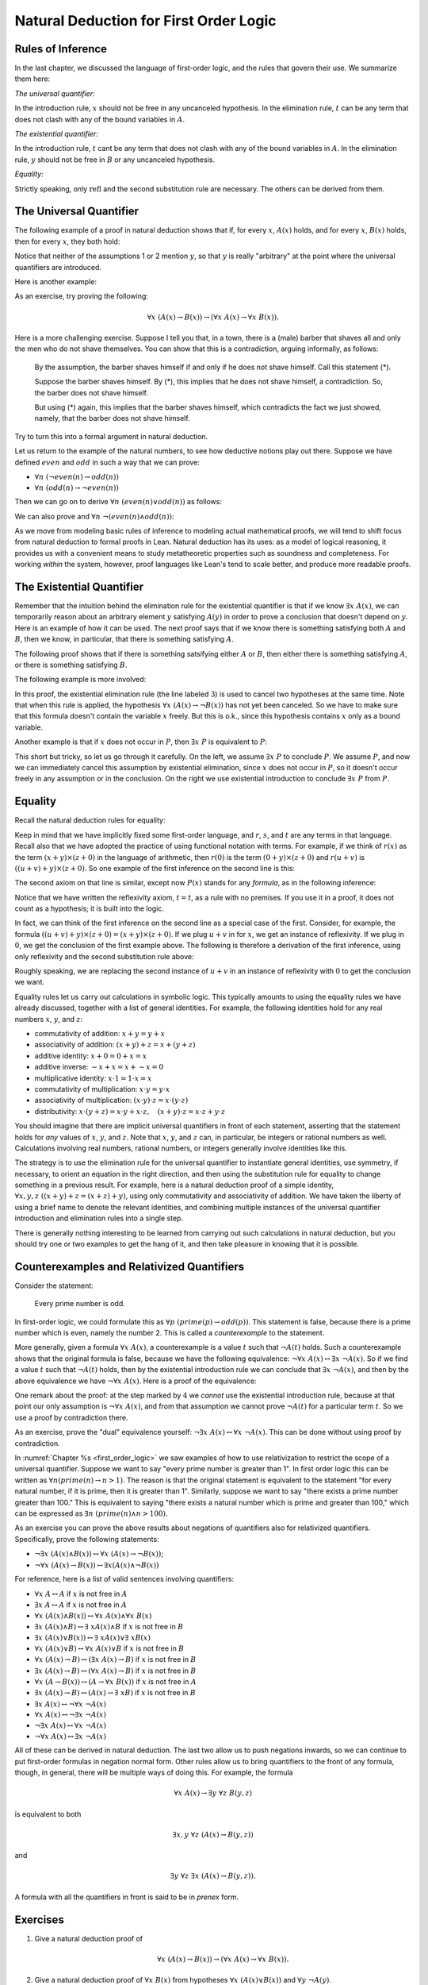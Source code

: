 Natural Deduction for First Order Logic
=======================================

Rules of Inference
------------------

In the last chapter, we discussed the language of first-order logic, and the rules that govern their use. We summarize them here:

*The universal quantifier:*

.. raw:: html

   <img src="_static/natural_deduction_for_first_order_logic.1.png">

.. raw:: latex

   \begin{quote}
   \AXM{A(x)}
   \RLM{\mathord{\forall}\mathrm{I}}
   \UIM{\fa y A(y)}
   \DP
   \quad\quad
   \AXM{\fa x A(x)}
   \RLM{\mathord{\forall}\mathrm{E}}
   \UIM{A(t)}
   \DP
   \end{quote}

In the introduction rule, :math:`x` should not be free in any uncanceled hypothesis. In the elimination rule, :math:`t` can be any term that does not clash with any of the bound variables in :math:`A`.

*The existential quantifier:*

.. raw:: html

   <img src="_static/natural_deduction_for_first_order_logic.2.png">

.. raw:: latex

   \begin{quote}
   \AXM{A(t)}
   \RLM{\mathord{\exists}\mathrm{I}}
   \UIM{\exists  x A(x)}
   \DP
   \quad\quad
   \AXM{\exists  x A(x)}
   \AXM{}
   \RLM{1}
   \UIM{A(y)}
   \noLine
   \UIM{\vdots}
   \noLine
   \UIM{B}
   \RLM{1 \;\; \mathord{\exists}\mathrm{E}}
   \BIM{B}
   \DP
   \end{quote}

In the introduction rule, :math:`t` cant be any term that does not clash with any of the bound variables in :math:`A`. In the elimination rule, :math:`y` should not be free in :math:`B` or any uncanceled hypothesis.

*Equality:*

.. raw:: html

   <img src="_static/natural_deduction_for_first_order_logic.3.png">

.. raw:: latex

   \begin{center}
   \AXM{}
   \RLM{\mathrm{refl}}
   \UIM{t = t}
   \DP
   \quad
   \AXM{s = t}
   \RLM{\mathrm{symm}}
   \UIM{t = s}
   \DP
   \quad
   \AXM{r = s}
   \AXM{s = t}
   \RLM{\mathrm{trans}}
   \BIM{r = t}
   \DP
   \\
   \ \\
   \AXM{s = t}
   \RLM{\mathrm{subst}}
   \UIM{r(s) = r(t)}
   \DP
   \quad
   \AXM{s = t}
   \RLM{\mathrm{subst}}
   \AXM{P(s)}
   \BIM{P(t)}
   \DP
   \end{center}

Strictly speaking, only :math:`\mathrm{refl}` and the second substitution rule are necessary. The others can be derived from them.

The Universal Quantifier
------------------------

The following example of a proof in natural deduction shows that if, for every :math:`x`, :math:`A(x)` holds, and for every :math:`x`, :math:`B(x)` holds, then for every :math:`x`, they both hold:

.. raw:: html

   <img src="_static/natural_deduction_for_first_order_logic.4.png">

.. raw:: latex

   \begin{prooftree}
   \AXM{}
   \RLM{1}
   \UIM{\fa x A(x)}
   \UIM{A(y)}
   \AXM{}
   \RLM{2}
   \UIM{\fa x B(x)}
   \UIM{B(y)}
   \BIM{A(y) \wedge B(y)}
   \UIM{\fa y (A(y) \wedge B(y))}
   \RLM{2}
   \UIM{\fa x B(x) \to \fa y (A(y) \wedge B(y))}
   \RLM{1}
   \UIM{\fa x A(x) \to (\fa x B(x) \to \fa y (A(y) \wedge B(y)))}
   \end{prooftree}

Notice that neither of the assumptions 1 or 2 mention :math:`y`, so that :math:`y` is really "arbitrary" at the point where the universal quantifiers are introduced.

Here is another example:

.. raw:: html

   <img src="_static/natural_deduction_for_first_order_logic.5.png">

.. raw:: latex

   \begin{prooftree}
   \AXM{}
   \RLM{1}
   \UIM{\fa x A(x)}
   \UIM{A(y)}
   \UIM{A(y) \vee B(y)}
   \UIM{\fa x (A(x) \vee B(x))}
   \RLM{1}
   \UIM{\fa x A(x) \to \fa x (A(x) \vee B(x))}
   \end{prooftree}

As an exercise, try proving the following:

.. math:: 

   \forall x \; (A(x) \to B(x)) \to (\forall x \; A(x) \to \forall x \; B(x)).

Here is a more challenging exercise. Suppose I tell you that, in a town, there is a (male) barber that shaves all and only the men who do not shave themselves. You can show that this is a contradiction, arguing informally, as follows:

    By the assumption, the barber shaves himself if and only if he does not shave himself. Call this statement (*).

    Suppose the barber shaves himself. By (*), this implies that he does not shave himself, a contradiction. So, the barber does not shave himself.

    But using (*) again, this implies that the barber shaves himself, which contradicts the fact we just showed, namely, that the barber does not shave himself.

Try to turn this into a formal argument in natural deduction.

Let us return to the example of the natural numbers, to see how deductive notions play out there. Suppose we have defined :math:`\mathit{even}` and :math:`\mathit{odd}` in such a way that we can prove:

-  :math:`\forall n \; (\neg \mathit{even}(n) \to \mathit{odd}(n))`
-  :math:`\forall n \; (\mathit{odd}(n) \to \neg \mathit{even}(n))`

Then we can go on to derive :math:`\forall n \; (\mathit{even}(n) \vee \mathit{odd}(n))` as follows:

.. raw:: html

   <img src="_static/natural_deduction_for_first_order_logic.6.png">

.. raw:: latex

   \begin{prooftree}
   \AXM{}
   \UIM{\mathit{even}(n) \vee \neg \mathit{even}(n)}
   \AXM{}
   \RLM{1}
   \UIM{\mathit{even}(n)}
   \UIM{\mathit{even}(n) \vee \mathit{odd}(n)}
   \AXM{}
   \UIM{\fa n (\neg \mathit{even}(n) \to \mathit{odd}(n))}
   \UIM{\neg \mathit{even} (n) \to \mathit{odd}(n)}
   \AXM{}
   \RLM{1}
   \UIM{\neg \mathit{even}(n)}
   \BIM{\mathit{odd}(n)}
   \UIM{\mathit{even}(n) \vee \mathit{odd}(n)}
   \RLM{1}
   \TIM{\mathit{even}(n) \vee \mathit{odd}(n)}
   \UIM{\fa n (\mathit{even} (n) \vee \mathit{odd}(n))}
   \end{prooftree}

We can also prove and :math:`\forall n \; \neg (\mathit{even}(n) \wedge \mathit{odd}(n))`:

.. raw:: html

   <img src="_static/natural_deduction_for_first_order_logic.7.png">

.. raw:: latex

   \begin{prooftree}
   \AXM{}
   \UIM{\mathit{odd}(n) \to \neg \mathit{even}(n)}
   \AXM{}
   \RLM{H}
   \UIM{\mathit{even}(n) \wedge \mathit{odd}(n)}
   \UIM{\mathit{odd}(n)}
   \BIM{\neg \mathit{even}(n)}
   \AXM{}
   \RLM{H}
   \UIM{\mathit{even}(n) \wedge \mathit{odd}(n)}
   \UIM{\mathit{even}(n)}
   \BIM{\bot}
   \RLM{H}
   \UIM{\neg (\mathit{even}(n) \wedge \mathit{odd}(n))}
   \UIM{\fa n \neg (\mathit{even}(n) \wedge \mathit{odd}(n))}
   \end{prooftree}

As we move from modeling basic rules of inference to modeling actual mathematical proofs, we will tend to shift focus from natural deduction to formal proofs in Lean. Natural deduction has its uses: as a model of logical reasoning, it provides us with a convenient means to study metatheoretic properties such as soundness and completeness. For working *within* the system, however, proof languages like Lean's tend to scale better, and produce more readable proofs.

The Existential Quantifier
--------------------------

Remember that the intuition behind the elimination rule for the existential quantifier is that if we know :math:`\exists x \; A(x)`, we can temporarily reason about an arbitrary element :math:`y` satisfying :math:`A(y)` in order to prove a conclusion that doesn't depend on :math:`y`. Here is an example of how it can be used. The next proof says that if we know there is something satisfying both :math:`A` and :math:`B`, then we know, in particular, that there is something satisfying :math:`A`.

.. raw:: html

   <img src="_static/natural_deduction_for_first_order_logic.8.png">

.. raw:: latex

   \begin{prooftree}
   \AXM{}
   \RLM{1}
   \UIM{\exists  x (A(x) \wedge B(x))}
   \AXM{}
   \RLM{2}
   \UIM{A(y) \wedge B(y)}
   \UIM{A(y)}
   \UIM{\exists  x A(x)}
   \RLM{2}
   \BIM{\exists  x A(x)}
   \RLM{1}
   \UIM{\exists  x (A(x) \wedge B(x)) \to \exists  x A(x)}
   \end{prooftree}

The following proof shows that if there is something satsifying either :math:`A` or :math:`B`, then either there is something satisfying :math:`A`, or there is something satisfying :math:`B`.

.. raw:: html

   <img src="_static/natural_deduction_for_first_order_logic.9.png">

.. raw:: latex

   \begin{prooftree}
   \AXM{}
   \RLM{1}
   \UIM{\ex x (A(x) \vee B(x))}
   \AXM{}
   \RLM{2}
   \UIM{A(y) \vee B(y)}
   \AXM{}
   \RLM{3}
   \UIM{A(y)}
   \UIM{\ex x A(x)}
   \UIM{\ex x A(x) \vee \ex x B(x)}
   \AXM{}
   \RLM{3}
   \UIM{B(y)}
   \UIM{\ex x B(x)}
   \UIM{\ex x A(x) \vee \ex x B(x)}
   \RLM{3}
   \TIM{\ex x A(x) \vee \ex x B(x)}
   \RLM{2}
   \BIM{\ex x A(x) \vee \ex x B(x)}
   \RLM{1}
   \UIM{\ex x (A(x) \vee B(x)) \to \ex x A(x) \vee \ex x B(x))}
   \end{prooftree}

The following example is more involved:

.. raw:: html

   <img src="_static/natural_deduction_for_first_order_logic.10.png">

.. raw:: latex

   \begin{prooftree}
   \AXM{}
   \RLM{2}
   \UIM{\ex x (A(x) \wedge B(x))}
   \AXM{}
   \RLM{1}
   \UIM{\fa x (A(x) \to \neg B(x))}
   \UIM{A(x) \to \neg B(x)}
   \AXM{}
   \RLM{3}
   \UIM{A(x) \wedge B(x)}
   \UIM{A(x)}
   \BIM{\neg B(x)}
   \AXM{}
   \RLM{3}
   \UIM{A(x) \wedge B(x)}
   \UIM{B(x)}
   \BIM{\bot}
   \RLM{3}
   \BIM{\bot}
   \RLM{2}
   \UIM{\neg\ex x(A(x) \wedge B(x))}
   \RLM{1}
   \UIM{\fa x (A(x) \to \neg B(x)) \to \neg\ex x(A(x) \wedge B(x))}
   \end{prooftree}

In this proof, the existential elimination rule (the line labeled :math:`3`) is used to cancel two hypotheses at the same time. Note that when this rule is applied, the hypothesis :math:`\forall x \; (A(x) \to \neg B(x))` has not yet been canceled. So we have to make sure that this formula doesn't contain the variable :math:`x` freely. But this is o.k., since this hypothesis contains :math:`x` only as a bound variable.

Another example is that if :math:`x` does not occur in :math:`P`, then :math:`\exists x \; P` is equivalent to :math:`P`:

.. raw:: html

   <img src="_static/natural_deduction_for_first_order_logic.11.png">

.. raw:: latex

   \begin{prooftree}
   \AXM{}
   \RLM{1}
   \UIM{\ex x P}
   \AXM{}
   \RLM{2}
   \UIM{P}
   \RLM{2}
   \BIM{P}
   \AXM{}
   \RLM{1}
   \UIM{P}
   \UIM{\ex x P}
   \RLM{1}
   \BIM{\ex x P \leftrightarrow P}
   \end{prooftree}

This short but tricky, so let us go through it carefully. On the left, we assume :math:`\exists x \; P` to conclude :math:`P`. We assume :math:`P`, and now we can immediately cancel this assumption by existential elimination, since :math:`x` does not occur in :math:`P`, so it doesn't occur freely in any assumption or in the conclusion. On the right we use existential introduction to conclude :math:`\exists x \; P` from :math:`P`.

.. _equality:

Equality
--------

Recall the natural deduction rules for equality:

.. raw:: html

   <img src="_static/natural_deduction_for_first_order_logic.12.png">

.. raw:: latex

   \begin{center}
   \AXM{}
   \UIM{t = t}
   \DP
   \quad
   \AXM{s = t}
   \UIM{t = s}
   \DP
   \quad
   \AXM{r = s}
   \AXM{s = t}
   \BIM{r = t}
   \DP
   \\
   \ \\
   \AXM{s = t}
   \UIM{r(s) = r(t)}
   \DP
   \quad
   \AXM{s = t}
   \AXM{P(s)}
   \BIM{P(t)}
   \DP
   \end{center}

Keep in mind that we have implicitly fixed some first-order language, and :math:`r`, :math:`s`, and :math:`t` are any terms in that language. Recall also that we have adopted the practice of using functional notation with terms. For example, if we think of :math:`r(x)` as the term :math:`(x + y) \times (z + 0)` in the language of arithmetic, then :math:`r(0)` is the term :math:`(0 + y) \times (z + 0)` and :math:`r(u + v)` is :math:`((u + v) + y) \times (z + 0)`. So one example of the first inference on the second line is this:

.. raw:: html

   <img src="_static/natural_deduction_for_first_order_logic.13.png">

.. raw:: latex

   \begin{center}
   \AXM{u + v = 0}
   \UIM{((u + v) + y) \times (z + 0) = (0 + y) \times (z + 0)}
   \DP
   \end{center}

The second axiom on that line is similar, except now :math:`P(x)` stands for any *formula*, as in the following inference:

.. raw:: html

   <img src="_static/natural_deduction_for_first_order_logic.13a.png">

.. raw:: latex

   \begin{center}
   \AXM{u + v = 0}
   \AXM{x + (u + v) < y}
   \BIM{x + 0 < y}
   \DP
   \end{center}

Notice that we have written the reflexivity axiom, :math:`t = t`, as a rule with no premises. If you use it in a proof, it does not count as a hypothesis; it is built into the logic.

In fact, we can think of the first inference on the second line as a special case of the first. Consider, for example, the formula :math:`((u + v) + y) \times (z + 0) = (x + y) \times (z + 0)`. If we plug :math:`u + v` in for :math:`x`, we get an instance of reflexivity. If we plug in :math:`0`, we get the conclusion of the first example above. The following is therefore a derivation of the first inference, using only reflexivity and the second substitution rule above:

.. raw:: html

   <img src="_static/natural_deduction_for_first_order_logic.14.png">

.. raw:: latex

   \begin{center}
   \AXM{u + v = 0}
   \AXM{}
   \UIM{((u + v) + y) \times (z + 0) = ((u + v) + y) \times (z + 0)}
   \BIM{((u + v) + y) \times (z + 0) = (0 + y) \times (z + 0)}
   \DP
   \end{center}

Roughly speaking, we are replacing the second instance of :math:`u + v` in an instance of reflexivity with :math:`0` to get the conclusion we
want.

Equality rules let us carry out calculations in symbolic logic. This typically amounts to using the equality rules we have already discussed, together with a list of general identities. For example, the following identities hold for any real numbers :math:`x`, :math:`y`, and :math:`z`:

-  commutativity of addition: :math:`x + y = y + x`
-  associativity of addition: :math:`(x + y) + z = x + (y + z)`
-  additive identity: :math:`x + 0 = 0 + x = x`
-  additive inverse: :math:`-x + x = x + -x = 0`
-  multiplicative identity: :math:`x \cdot 1 = 1 \cdot x = x`
-  commutativity of multiplication: :math:`x \cdot y = y \cdot x`
-  associativity of multiplication: :math:`(x \cdot y) \cdot z = x \cdot (y \cdot z)`
-  distributivity: :math:`x \cdot (y + z) = x \cdot y + x \cdot z, \quad (x + y) \cdot z = x \cdot z + y \cdot z`

You should imagine that there are implicit universal quantifiers in front of each statement, asserting that the statement holds for *any* values of :math:`x`, :math:`y`, and :math:`z`. Note that :math:`x`, :math:`y`, and :math:`z` can, in particular, be integers or rational numbers as well. Calculations involving real numbers, rational numbers, or integers generally involve identities like this.

The strategy is to use the elimination rule for the universal quantifier to instantiate general identities, use symmetry, if necessary, to orient an equation in the right direction, and then using the substitution rule for equality to change something in a previous result. For example, here is a natural deduction proof of a simple identity, :math:`\forall x, y, z \; ((x + y) + z = (x + z) + y)`, using only commutativity and associativity of addition. We have taken the liberty of using a brief name to denote the relevant identities, and combining multiple instances of the universal quantifier introduction and elimination rules into a single step.

.. raw:: html

   <img src="_static/natural_deduction_for_first_order_logic.15.png">

.. raw:: latex

   \begin{center}
   \AXM{}
   \UIM{\mathsf{assoc}}
   \UIM{(x + z) + y = x + (z + y)}
   \UIM{x + (z + y) = (x + z) + y}
   \AXM{}
   \UIM{\mathsf{comm}}
   \UIM{y + z = z + y}
   \AXM{}
   \UIM{\mathsf{assoc}}
   \UIM{(x + y) + z = x + (y + z)}
   \BIM{(x + y) + z = x + (z + y)}
   \BIM{(x + y) + z = (x + z) + y}
   \UIM{\fa {x, y, z} ((x + y) + z = (x + z) + y)}
   \DP
   \end{center}

There is generally nothing interesting to be learned from carrying out such calculations in natural deduction, but you should try one or two examples to get the hang of it, and then take pleasure in knowing that it is possible.

Counterexamples and Relativized Quantifiers
-------------------------------------------

Consider the statement:

    Every prime number is odd.

In first-order logic, we could formulate this as :math:`\forall p \; (\mathit{prime}(p) \to \mathit{odd}(p))`. This statement is false, because there is a prime number which is even, namely the number 2. This is called a *counterexample* to the statement.

More generally, given a formula :math:`\forall x \; A(x)`, a counterexample is a value :math:`t` such that :math:`\neg A(t)` holds. Such a counterexample shows that the original formula is false, because we have the following equivalence: :math:`\neg \forall x \; A(x) \leftrightarrow \exists x \; \neg A(x)`. So if we find a value :math:`t` such that :math:`\neg A(t)` holds, then by the existential introduction rule we can conclude that :math:`\exists x \; \neg A(x)`, and then by the above equivalence we have :math:`\neg \forall x \; A(x)`. Here is a proof of the equivalence:

.. raw:: html

   <img src="_static/natural_deduction_for_first_order_logic.16.png">

.. raw:: latex

   \begin{prooftree}
   \AXM{}
   \RLM{1}
   \UIM{\neg\fa x A(x)}
   \AXM{}
   \RLM{4}
   \UIM{\neg(\ex x \neg A(x))}
   \AXM{}
   \RLM{5}
   \UIM{\neg A(x)}
   \UIM{\ex x \neg A(x)}
   \BIM{\bot}
   \RLM{5}
   \UIM{A(x)}
   \UIM{\fa x A(x)}
   \BIM{\bot}
   \RLM{4}
   \UIM{\ex x \neg A(x)}
   \AXM{}
   \RLM{1}
   \UIM{\ex x \neg A(x)}
   \AXM{}
   \RLM{3}
   \UIM{\neg A(y)}
   \AXM{}
   \RLM{2}
   \UIM{\fa x A(x)}
   \UIM{A(y)}
   \BIM{\bot}
   \RLM{3}
   \BIM{\bot}
   \RLM{2}
   \UIM{\neg\fa x A(x)}
   \RLM{1}
   \BIM{\neg\fa x A(x) \leftrightarrow \ex x \neg A(x)}
   \end{prooftree}

One remark about the proof: at the step marked by :math:`4` we *cannot* use the existential introduction rule, because at that point our only assumption is :math:`\neg \forall x \; A(x)`, and from that assumption we cannot prove :math:`\neg A(t)` for a particular term :math:`t`. So we use a proof by contradiction there.

As an exercise, prove the "dual" equivalence yourself: :math:`\neg \exists x \; A(x) \leftrightarrow \forall x \; \neg A(x)`. This can be done without using proof by contradiction.

In :numref:`Chapter %s <first_order_logic>` we saw examples of how to use relativization to restrict the scope of a universal quantifier. Suppose we want to say "every prime number is greater than 1". In first order logic this can be written as :math:`\forall n (\mathit{prime}(n) \to n > 1)`. The reason is that the original statement is equivalent to the statement "for every natural number, if it is prime, then it is greater than 1". Similarly, suppose we want to say "there exists a prime number greater than 100." This is equivalent to saying "there exists a natural number which is prime and greater than 100," which can be expressed as :math:`\exists n \; (\mathit{prime}(n) \wedge n > 100)`.

As an exercise you can prove the above results about negations of quantifiers also for relativized quantifiers. Specifically, prove the following statements:

-  :math:`\neg \exists x \; (A(x) \wedge B(x)) \leftrightarrow \forall x \; ( A(x) \to \neg B(x))`;
-  :math:`\neg \forall x \; (A(x) \to B(x)) \leftrightarrow \exists x (A(x) \wedge \neg B(x))`

For reference, here is a list of valid sentences involving quantifiers:

-  :math:`\forall x \; A \leftrightarrow A` if :math:`x` is not free in :math:`A`
-  :math:`\exists x \; A \leftrightarrow A` if :math:`x` is not free in :math:`A`
-  :math:`\forall x \; (A(x) \land B(x)) \leftrightarrow \forall x \; A(x) \land \forall x \; B(x)`
-  :math:`\exists x \; (A(x) \land B) \leftrightarrow \exists \; x A(x) \land B` if :math:`x` is not free in :math:`B`
-  :math:`\exists x \; (A(x) \lor B(x)) \leftrightarrow \exists \; x A(x) \lor \exists \; x B(x)`
-  :math:`\forall x \; (A(x) \lor B) \leftrightarrow \forall x \; A(x) \lor B` if :math:`x` is not free in :math:`B`
-  :math:`\forall x \; (A(x) \to B) \leftrightarrow (\exists x \; A(x) \to B)` if :math:`x` is not free in :math:`B`
-  :math:`\exists x \; (A(x) \to B) \leftrightarrow (\forall x \; A(x) \to B)` if :math:`x` is not free in :math:`B`
-  :math:`\forall x \; (A \to B(x)) \leftrightarrow (A \to \forall x \; B(x))` if :math:`x` is not free in :math:`A`
-  :math:`\exists x \; (A(x) \to B) \leftrightarrow (A(x) \to \exists \; x B)` if :math:`x` is not free in :math:`B`
-  :math:`\exists x \; A(x) \leftrightarrow \neg \forall x \; \neg A(x)`
-  :math:`\forall x \; A(x) \leftrightarrow \neg \exists x \; \neg A(x)`
-  :math:`\neg \exists x \; A(x) \leftrightarrow \forall x \; \neg A(x)`
-  :math:`\neg \forall x \; A(x) \leftrightarrow \exists x \; \neg A(x)`

All of these can be derived in natural deduction. The last two allow us to push negations inwards, so we can continue to put first-order formulas in negation normal form. Other rules allow us to bring quantifiers to the front of any formula, though, in general, there will be multiple ways of doing this. For example, the formula

.. math::

   \forall x \; A(x) \to \exists y \; \forall z \; B(y, z)

is equivalent to both

.. math::

   \exists x, y \; \forall z \; (A(x) \to B(y, z))

and

.. math::

   \exists y \; \forall z \; \exists x \; (A(x) \to B(y, z)).

A formula with all the quantifiers in front is said to be in *prenex* form.

Exercises
---------

#. Give a natural deduction proof of

   .. math::
        \forall x \; (A(x) \to B(x)) \to (\forall x \; A(x) \to \forall x \; B(x)).

#. Give a natural deduction proof of :math:`\forall x \; B(x)` from hypotheses :math:`\forall x \; (A(x) \vee B(x))` and :math:`\forall y \; \neg A(y)`.

#. From hypotheses :math:`\forall x \; (\mathit{even}(x) \vee \mathit{odd}(x))` and :math:`\forall x \; (\mathit{odd}(x) \to \mathit{even}(s(x)))` give a natural deduction proof :math:`\forall x \; (\mathit{even}(x) \vee \mathit{even}(s(x)))`. (It might help to think of :math:`s(x)` as the function defined by :math:`s(x) = x + 1`.)

#. Give a natural deduction proof of :math:`\exists x \; (A(x) \vee B(x)) \to \exists x \; A(x) \vee \exists x \; B(x)`.

#. Give a natural deduction proof of :math:`\exists x \; (A(x) \wedge C(x))` from the assumptions :math:`\exists x \; (A(x) \wedge B(x))` and :math:`\forall x \; (A(x) \wedge B(x) \to C(x))`.

#. Prove some of the other equivalences in the last section.

#. Consider some of the various ways of expressing "nobody trusts a politician" in first-order logic:

   -  :math:`\forall x \; (\mathit{politician}(x) \to \forall y \; (\neg \mathit{trusts}(y,x)))`
   -  :math:`\forall x,y \; (\mathit{politician}(x) \to \neg \mathit{trusts}(y,x))`
   -  :math:`\neg \exists x,y \; (\mathit{politician}(x) \wedge \mathit{trusts}(y,x))`
   -  :math:`\forall x, y \; (\mathit{trusts}(y,x) \to \neg \mathit{politician}(x))`

   They are all logically equivalent. Show this for the second and the fourth, by giving natural deduction proofs of each from the other. (As a shortcut, in the :math:`\forall` introduction and elimination rules, you can introduce / eliminate both variables in one step.)

#. Formalize the following statements, and give a natural deduction proof in which the first three statements appear as (uncancelled) hypotheses, and the last line is the conclusion:

   -  Every young and healthy person likes baseball.
   -  Every active person is healthy.
   -  Someone is young and active.
   -  Therefore, someone likes baseball.

   Use :math:`Y(x)` for "is young," :math:`H(x)` for "is healthy," :math:`A(x)` for "is active," and :math:`B(x)` for "likes baseball."

#. Give a natural deduction proof of :math:`\forall x, y, z \; (x = z \to (y = z \to x = y))` using the equality rules in :numref:`equality`.

#. Give a natural deduction proof of :math:`\forall x, y \; (x = y \to y = x)` using only these two hypotheses (and none of the new equality rules):

   -  :math:`\forall x \; (x = x)`
   -  :math:`\forall u, v, w \; (u = w \to (v = w \to u = v))`

   (Hint: Choose instantiations of :math:`u`, :math:`v`, and :math:`w` carefully. You can instantiate all the universal quantifiers in one step, as on the last homework assignment.)

#. Give a natural deduction proof of :math:`\neg \exists x \; (A(x) \wedge B(x)) \leftrightarrow \forall x \; (A(x) \to \neg B(x))`

#. Give a natural deduction proof of :math:`\neg \forall x \; (A(x) \to B(x)) \leftrightarrow \exists x \; (A(x) \wedge \neg B(x))`

#. Remember that both the following express :math:`\exists!x \; A(x)`, that is, the statement that there is a unique :math:`x` satisfying :math:`A(x)`:

   -  :math:`\exists x \; (A(x) \wedge \forall y \; (A(y) \to y = x))`
   -  :math:`\exists x \; A(x) \wedge \forall y \; \forall y' \; (A(y) \wedge A(y') \to y = y')`

   Do the following:

   -  Give a natural deduction proof of the second, assuming the first as a hypothesis.
   -  Give a natural deduction proof of the first, asssuming the second as a hypothesis.

   (Warning: these are long.)
